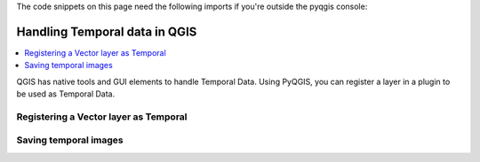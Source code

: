 
.. testsetup:: temporal_data

    iface = start_qgis()


.. highlight:: python
   :linenothreshold: 5

The code snippets on this page need the following imports if you're outside the pyqgis console:

.. testcode:: temporal_data

    from qgis.core import (
        QgsApplication,
        QgsField,
        QgsMapRendererCustomPainterJob,
        QgsProject,
        QgsMapRendererCustomPainterJob,
        QgsMapSettings,
        QgsRectangle,
        QgsTemporalUtils,
        QgsUnitTypes,
        QgsVectorLayer,
        QgsVectorLayerTemporalProperties
    )

   from qgis.PyQt.Core import (
       QVariant,
       QSize
   )

    import tempfile
    import os


.. index:: Temporal data

.. _temporal_data:

******************************
Handling Temporal data in QGIS
******************************

.. contents::
   :local:

QGIS has native tools and GUI elements to handle Temporal Data.
Using PyQGIS, you can register a layer in a plugin to be used as Temporal Data.


Registering a Vector layer as Temporal
======================================

.. testcode:: temporal_data

   # load simple world layer from internal QGIS
   # currently failing in Travis because the gpgk/resources not readable by normal user...
   #iface.addVectorLayer(os.path.join(QgsApplication.pkgDataPath(),'resources','data','world_map.gpkg|layername=Countries'), '', 'ogr')

   # load geojson earthquake data of last (or 7) days from https://earthquake.usgs.gov/earthquakes/feed/v1.0/geojson.php
   # https://earthquake.usgs.gov/earthquakes/feed/v1.0/summary/all_day.geojson
   # https://earthquake.usgs.gov/earthquakes/feed/v1.0/summary/all_week.geojson
   # or from file if better?
   time_layer = iface.addVectorLayer('https://earthquake.usgs.gov/earthquakes/feed/v1.0/summary/all_day.geojson', 'earthquakes', 'ogr')

   # argh, this data only has datetime as epoch (seconds since 1970)
   # so we create a virtual column
   datetime_field = QgsField('datetime', QVariant.DateTime)
   time_layer.addExpressionField(' datetime_from_epoch(  "time" ) ', datetime_field)
   # now the time_layer has a column 'datetime' of type 'DateTime' needed for temporal manipulation

   # get the temporal properties of the time layer
   temporal_props = time_layer.temporalProperties()
   # set the temporal mode to 'DateTime comes from one attribute field'
   temporal_props.setMode(QgsVectorLayerTemporalProperties.ModeFeatureDateTimeInstantFromField)
   # set the 'start' of the event to be the (virtual) datetime field
   temporal_props.setStartField('datetime')

   # tell the layer props that the 'events' lasted about 1 hour (fictional)
   temporal_props.setDurationUnits(QgsUnitTypes.TemporalUnit.TemporalSeconds)
   temporal_props.setFixedDuration(3600)  # setting the LAYERS event duration

   # NOW enable the layer as 'temporal enabled'
   temporal_props.setIsActive(True) # OK

   # to update the legend (the temporal indicator) if not showing up:
   # node=QgsProject.instance().layerTreeRoot().findLayer(time_layer) # find QgsLayerTreeLayer in QgsLayerTree
   # iface.layerTreeView().model().refreshLayerLegend(node)

   # get a handle to current project and determine start and end range of ALL current temporal enabled layers
   project = QgsProject.instance()
   time_range = QgsTemporalUtils.calculateTemporalRangeForProject(project)

   # get the current  responsible for the mapCanvas behaviour and Temporal Controller gui
   navigator = iface.mapCanvas().temporalController()

   # update the 'range' of the object (so the limits) to reflect the range of our current project
   navigator.setTemporalExtents(time_range)

   # OK, all setup now. let's show Temporal controller, `rewind to start and play one loop
   navigator.setNavigationMode(QgsTemporalNavigationObject.Animated) # will show controller
   navigator.rewindToStart()
   navigator.playForward()

Saving temporal images
======================

.. testcode:: temporal_data

   # now create a set of images so you can create an animated gif or mp4 movie of it

   # setup all your map settings stuff here, e.g. scale, extent, image size, etc
   map_settings = QgsMapSettings()
   map_settings.setLayers(iface.mapCanvas().layers())
   map_settings.setOutputSize(QSize(300, 150)) # width, height
   rect = QgsRectangle(iface.mapCanvas().fullExtent())
   rect.scale(1.0)
   map_settings.setExtent(rect)
   map_settings.setIsTemporal(True)

   navigator = iface.mapCanvas().temporalController()
   save_dir = tempfile.gettempdir() + os.sep

   # setup animation settings, using current navigation state (OR create other)
   animation_settings=QgsTemporalUtils.AnimationExportSettings()
   animation_settings.animationRange=navigator.temporalExtents()
   animation_settings.frameDuration=navigator.frameDuration()
   animation_settings.outputDirectory=save_dir
   animation_settings.fileNameTemplate='frame####.png'
   animation_settings.decorations=[]

   print(QgsTemporalUtils.exportAnimation(map_settings, animation_settings))

   # you could now cd into the save_dir and do:
   # ffmpeg -y -r 1 -i %4d.png -vcodec libx264 -vf "fps=1,scale=-2:720" -pix_fmt yuv420p -r 4 movie.mp4
   # ffmpeg -y -r 1 -i %4d.png -vf "fps=6,scale=320:-1:flags=lanczos,split[s0][s1];[s0]palettegen[p];[s1][p]paletteuse" -loop 0 movie.gif

.. testoutput:: temporal_data

   (True, '')

